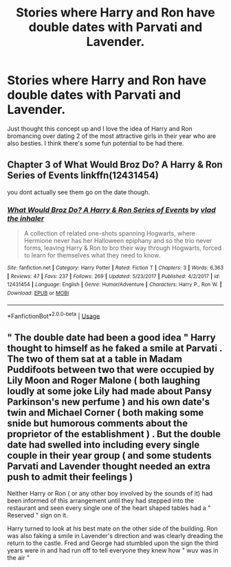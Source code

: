 #+TITLE: Stories where Harry and Ron have double dates with Parvati and Lavender.

* Stories where Harry and Ron have double dates with Parvati and Lavender.
:PROPERTIES:
:Author: Englishhedgehog13
:Score: 0
:DateUnix: 1559930490.0
:DateShort: 2019-Jun-07
:END:
Just thought this concept up and I love the idea of Harry and Ron bromancing over dating 2 of the most attractive girls in their year who are also besties. I think there's some fun potential to be had there.


** Chapter 3 of *What Would Broz Do? A Harry & Ron Series of Events* linkffn(12431454)

you dont actually see them go on the date though.
:PROPERTIES:
:Author: aAlouda
:Score: 4
:DateUnix: 1559931800.0
:DateShort: 2019-Jun-07
:END:

*** [[https://www.fanfiction.net/s/12431454/1/][*/What Would Broz Do? A Harry & Ron Series of Events/*]] by [[https://www.fanfiction.net/u/1401424/vlad-the-inhaler][/vlad the inhaler/]]

#+begin_quote
  A collection of related one-shots spanning Hogwarts, where Hermione never has her Halloween epiphany and so the trio never forms, leaving Harry & Ron to bro their way through Hogwarts, forced to learn for themselves what they need to know.
#+end_quote

^{/Site/:} ^{fanfiction.net} ^{*|*} ^{/Category/:} ^{Harry} ^{Potter} ^{*|*} ^{/Rated/:} ^{Fiction} ^{T} ^{*|*} ^{/Chapters/:} ^{3} ^{*|*} ^{/Words/:} ^{6,363} ^{*|*} ^{/Reviews/:} ^{47} ^{*|*} ^{/Favs/:} ^{237} ^{*|*} ^{/Follows/:} ^{269} ^{*|*} ^{/Updated/:} ^{5/23/2017} ^{*|*} ^{/Published/:} ^{4/2/2017} ^{*|*} ^{/id/:} ^{12431454} ^{*|*} ^{/Language/:} ^{English} ^{*|*} ^{/Genre/:} ^{Humor/Adventure} ^{*|*} ^{/Characters/:} ^{Harry} ^{P.,} ^{Ron} ^{W.} ^{*|*} ^{/Download/:} ^{[[http://www.ff2ebook.com/old/ffn-bot/index.php?id=12431454&source=ff&filetype=epub][EPUB]]} ^{or} ^{[[http://www.ff2ebook.com/old/ffn-bot/index.php?id=12431454&source=ff&filetype=mobi][MOBI]]}

--------------

*FanfictionBot*^{2.0.0-beta} | [[https://github.com/tusing/reddit-ffn-bot/wiki/Usage][Usage]]
:PROPERTIES:
:Author: FanfictionBot
:Score: 1
:DateUnix: 1559931816.0
:DateShort: 2019-Jun-07
:END:


** " The double date had been a good idea " Harry thought to himself as he faked a smile at Parvati . The two of them sat at a table in Madam Puddifoots between two that were occupied by Lily Moon and Roger Malone ( both laughing loudly at some joke Lily had made about Pansy Parkinson's new perfume ) and his own date's twin and Michael Corner ( both making some snide but humorous comments about the proprietor of the establishment ) . But the double date had swelled into including every single couple in their year group ( and some students Parvati and Lavender thought needed an extra push to admit their feelings )

Neither Harry or Ron ( or any other boy involved by the sounds of it) had been informed of this arrangement until they had stepped into the restaurant and seen every single one of the heart shaped tables had a " Reserved " sign on it.

Harry turned to look at his best mate on the other side of the building. Ron was also faking a smile in Lavender's direction and was clearly dreading the return to the castle. Fred and George had stumbled upon the sign the third years were in and had run off to tell everyone they knew how " wuv was in the air "
:PROPERTIES:
:Author: Bleepbloopbotz2
:Score: 1
:DateUnix: 1559931682.0
:DateShort: 2019-Jun-07
:END:
